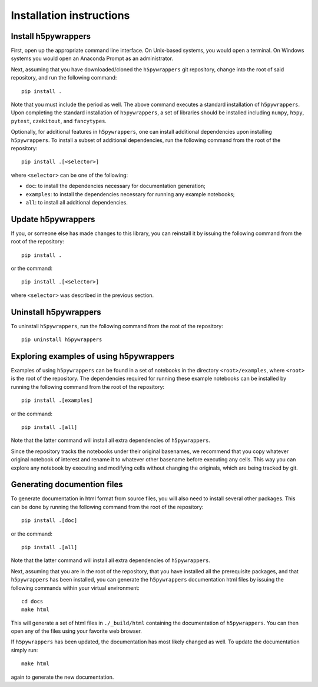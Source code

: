 .. _installation_instructions_sec:

Installation instructions
=========================

Install h5pywrappers
--------------------

First, open up the appropriate command line interface. On Unix-based systems,
you would open a terminal. On Windows systems you would open an Anaconda Prompt
as an administrator.

Next, assuming that you have downloaded/cloned the ``h5pywrappers`` git
repository, change into the root of said repository, and run the following
command::

  pip install .

Note that you must include the period as well. The above command executes a
standard installation of ``h5pywrappers``. Upon completing the standard
installation of ``h5pywrappers``, a set of libraries should be installed
including ``numpy``, ``h5py``, ``pytest``, ``czekitout``, and ``fancytypes``.

Optionally, for additional features in ``h5pywrappers``, one can install
additional dependencies upon installing ``h5pywrappers``. To install a subset of
additional dependencies, run the following command from the root of the
repository::

  pip install .[<selector>]

where ``<selector>`` can be one of the following:

* ``doc``: to install the dependencies necessary for documentation generation;
* ``examples``: to install the dependencies necessary for running any example
  notebooks;
* ``all``: to install all additional dependencies.

Update h5pywrappers
-------------------

If you, or someone else has made changes to this library, you can reinstall it
by issuing the following command from the root of the repository::
  
  pip install .

or the command::

  pip install .[<selector>]

where ``<selector>`` was described in the previous section.

Uninstall h5pywrappers
----------------------

To uninstall ``h5pywrappers``, run the following command from the root of the
repository::

  pip uninstall h5pywrappers

Exploring examples of using h5pywrappers
----------------------------------------

Examples of using ``h5pywrappers`` can be found in a set of notebooks in the
directory ``<root>/examples``, where ``<root>`` is the root of the
repository. The dependencies required for running these example notebooks can be
installed by running the following command from the root of the repository::

  pip install .[examples]

or the command::

  pip install .[all]

Note that the latter command will install all extra dependencies of
``h5pywrappers``.

Since the repository tracks the notebooks under their original basenames, we
recommend that you copy whatever original notebook of interest and rename it to
whatever other basename before executing any cells. This way you can explore any
notebook by executing and modifying cells without changing the originals, which
are being tracked by git.

Generating documention files
----------------------------

To generate documentation in html format from source files, you will also need
to install several other packages. This can be done by running the following
command from the root of the repository::

  pip install .[doc]

or the command::

  pip install .[all]

Note that the latter command will install all extra dependencies of
``h5pywrappers``.

Next, assuming that you are in the root of the repository, that you have
installed all the prerequisite packages, and that ``h5pywrappers`` has been
installed, you can generate the ``h5pywrappers`` documentation html files by
issuing the following commands within your virtual environment::

  cd docs
  make html

This will generate a set of html files in ``./_build/html`` containing the
documentation of ``h5pywrappers``. You can then open any of the files using your
favorite web browser.

If ``h5pywrappers`` has been updated, the documentation has most likely changed
as well. To update the documentation simply run::

  make html

again to generate the new documentation.
